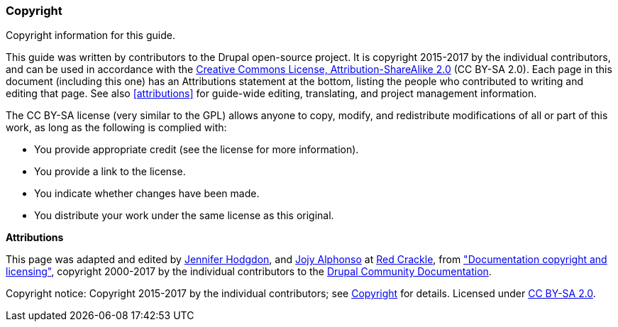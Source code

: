 [[copyright]]
=== Copyright

[role="summary"]
Copyright information for this guide.

(((Copyright for this document)))

This guide was written by contributors to the Drupal open-source
project. It is copyright 2015-2017 by the individual contributors, and
can be used in accordance with the
https://creativecommons.org/licenses/by-sa/2.0/[Creative Commons License,
Attribution-ShareAlike 2.0] (CC BY-SA 2.0).  Each page in this document
(including this one) has an Attributions statement at the bottom, listing the
people who contributed to writing and editing that page. See also
<<attributions>> for guide-wide editing, translating, and project management
information.

The CC BY-SA license (very similar to the GPL) allows anyone to copy, modify,
and redistribute modifications of all or part of this work, as long as the
following is complied with:

* You provide appropriate credit (see the license for more information).
* You provide a link to the license.
* You indicate whether changes have been made.
* You distribute your work under the same license as this original.

*Attributions*

This page was adapted and edited by
https://www.drupal.org/u/jhodgdon[Jennifer Hodgdon],
and https://www.drupal.org/u/jojyja[Jojy Alphonso] at
http://redcrackle.com[Red Crackle], from
https://www.drupal.org/terms["Documentation copyright and licensing"],
copyright 2000-2017 by the individual contributors to the
https://www.drupal.org/documentation[Drupal Community Documentation].


// The following is the copyright statement to appear at the bottom of
// each page in the HTML display of this guide.

[role="copyright"]
Copyright notice: Copyright 2015-2017 by the individual contributors; see
<<copyright>> for details. Licensed under
https://creativecommons.org/licenses/by-sa/2.0/[CC BY-SA 2.0].
